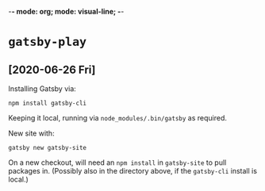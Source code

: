 -*- mode: org; mode: visual-line; -*-
#+STARTUP: indent

* =gatsby-play=
** [2020-06-26 Fri]

Installing Gatsby via:

#+BEGIN_SRC shell-script
  npm install gatsby-cli
#+END_SRC

Keeping it local, running via =node_modules/.bin/gatsby= as required.

New site with:

#+BEGIN_SRC shell-script
  gatsby new gatsby-site
#+END_SRC

On a new checkout, will need an =npm install= in =gatsby-site= to pull packages in. (Possibly also in the directory above, if the =gatsby-cli= install is local.)
